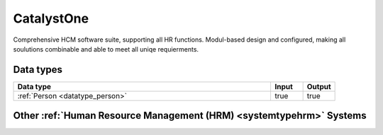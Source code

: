.. _system_catalyst-one:

.. rst-class:: center-title

===========
CatalystOne
===========
Comprehensive HCM software suite, supporting all HR functions. Modul-based design and configured, making all soulutions combinable and able to meet all uniqe requierments. 

Data types
^^^^^^^^^^

.. list-table::
   :header-rows: 1
   :widths: 80, 10,10

   * - Data type
     - Input
     - Output

   * - :ref:`Person <datatype_person>`
     - true
     - true

Other :ref:`Human Resource Management (HRM) <systemtypehrm>` Systems
^^^^^^^^^^^^^^^^^^^^^^^^^^^^^^^^^^^^^^^^^^^^^

.. panels::
    :body: text-left
    :container: container-lg pb-3
    :column: col-lg-4 col-md-4 col-sm-6 col-xs-12 p-2 custom-card

    **Motimate**

    Motimate is a mobile learning app that ensures effective internal communication, strong culture building, simplification of work tasks and engaging training such as supporting new campaigns and share information with your employees. 
    .. link-button:: system/motimate
        :type: ref
        :text: Read more
        :classes: read-more
    ---